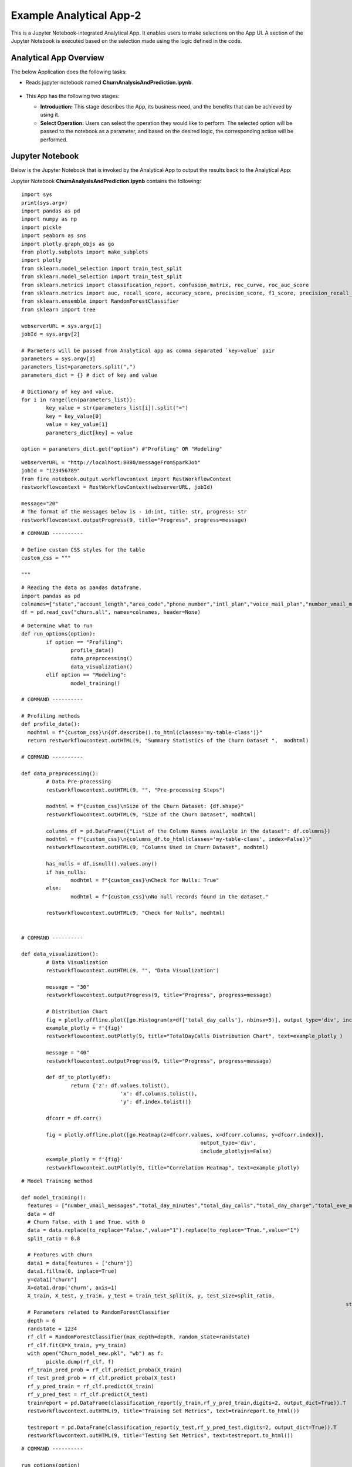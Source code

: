 Example Analytical App-2
==================

This is a Jupyter Notebook-integrated Analytical App. It enables users to make selections on the App UI. A section of the Jupyter Notebook is executed based on the selection made using the logic defined in the code.

Analytical App Overview
--------

The below Application does the following tasks:

* Reads jupyter notebook named **ChurnAnalysisAndPrediction.ipynb**.

  .. figure:: ../../_assets/jupyter/example-app-2.PNG
     :alt: jupyter
     :width: 60%

* This App has the following two stages:

  * **Introduction:** This stage describes the App, its business need, and the benefits that can be achieved by using it.
  * **Select Operation:** Users can select the operation they would like to perform. The selected option will be passed to the notebook as a parameter, and based on the desired logic, the corresponding action will be performed.
  
  .. figure:: ../../_assets/jupyter/example-app-2-2.png
     :alt: jupyter
     :width: 60%


Jupyter Notebook
------

Below is the Jupyter Notebook that is invoked by the Analytical App to output the results back to the Analytical App:

Jupyter Notebook **ChurnAnalysisAndPrediction.ipynb** contains the following:

::
  
	import sys
	print(sys.argv)
	import pandas as pd
	import numpy as np
	import pickle
	import seaborn as sns
	import plotly.graph_objs as go
	from plotly.subplots import make_subplots
	import plotly
	from sklearn.model_selection import train_test_split
	from sklearn.model_selection import train_test_split
	from sklearn.metrics import classification_report, confusion_matrix, roc_curve, roc_auc_score
	from sklearn.metrics import auc, recall_score, accuracy_score, precision_score, f1_score, precision_recall_curve
	from sklearn.ensemble import RandomForestClassifier
	from sklearn import tree

	webserverURL = sys.argv[1]
	jobId = sys.argv[2]

	# Parmeters will be passed from Analytical app as comma separated `key=value` pair
	parameters = sys.argv[3]
	parameters_list=parameters.split(",")
	parameters_dict = {} # dict of key and value

	# Dictionary of key and value.
	for i in range(len(parameters_list)):
		key_value = str(parameters_list[i]).split("=")
		key = key_value[0]
		value = key_value[1]
		parameters_dict[key] = value

	option = parameters_dict.get("option") #"Profiling" OR "Modeling"

::
  
	webserverURL = "http://localhost:8080/messageFromSparkJob"
	jobId = "123456789"
	from fire_notebook.output.workflowcontext import RestWorkflowContext
	restworkflowcontext = RestWorkflowContext(webserverURL, jobId)

	message="20"
	# The format of the messages below is - id:int, title: str, progress: str
	restworkflowcontext.outputProgress(9, title="Progress", progress=message)

::

	# COMMAND ----------

	# Define custom CSS styles for the table
	custom_css = """

	"""

::

	# Reading the data as pandas dataframe.
	import pandas as pd
	colnames=["state","account_length","area_code","phone_number","intl_plan","voice_mail_plan","number_vmail_messages","total_day_minutes","total_day_calls","total_day_charge","total_eve_minutes","total_eve_calls","total_eve_charge","total_night_minutes","total_night_calls","total_night_charge","total_intl_minutes","total_intl_calls","total_intl_charge","number_customer_service_calls","churn"]
	df = pd.read_csv("churn.all", names=colnames, header=None)

::

	# Determine what to run
	def run_options(option):
		if option == "Profiling":
			profile_data()
			data_preprocessing()
			data_visualization()
		elif option == "Modeling":
			model_training()

	# COMMAND ----------

	# Profiling methods
	def profile_data():
	  modhtml = f"{custom_css}\n{df.describe().to_html(classes='my-table-class')}"
	  return restworkflowcontext.outHTML(9, "Summary Statistics of the Churn Dataset ",  modhtml)

	# COMMAND ----------

	def data_preprocessing():
		# Data Pre-processing
		restworkflowcontext.outHTML(9, "", "Pre-processing Steps")

		modhtml = f"{custom_css}\nSize of the Churn Dataset: {df.shape}"
		restworkflowcontext.outHTML(9, "Size of the Churn Dataset", modhtml)

		columns_df = pd.DataFrame({"List of the Column Names available in the dataset": df.columns})
		modhtml = f"{custom_css}\n{columns_df.to_html(classes='my-table-class', index=False)}"
		restworkflowcontext.outHTML(9, "Columns Used in Churn Dataset", modhtml)

		has_nulls = df.isnull().values.any()
		if has_nulls:
			modhtml = f"{custom_css}\nCheck for Nulls: True"
		else:
			modhtml = f"{custom_css}\nNo null records found in the dataset."

		restworkflowcontext.outHTML(9, "Check for Nulls", modhtml)


	# COMMAND ----------

	def data_visualization():
		# Data Visualization
		restworkflowcontext.outHTML(9, "", "Data Visualization")
		
		message = "30"
		restworkflowcontext.outputProgress(9, title="Progress", progress=message)
		
		# Distribution Chart
		fig = plotly.offline.plot([go.Histogram(x=df['total_day_calls'], nbinsx=5)], output_type='div', include_plotlyjs=False)
		example_plotly = f'{fig}'
		restworkflowcontext.outPlotly(9, title="TotalDayCalls Distribution Chart", text=example_plotly )
		
		message = "40"
		restworkflowcontext.outputProgress(9, title="Progress", progress=message)
		
		def df_to_plotly(df):
			return {'z': df.values.tolist(),
					'x': df.columns.tolist(),
					'y': df.index.tolist()}
		
		dfcorr = df.corr()
		
		fig = plotly.offline.plot([go.Heatmap(z=dfcorr.values, x=dfcorr.columns, y=dfcorr.index)],
								  output_type='div',
								  include_plotlyjs=False)
		example_plotly = f'{fig}'
		restworkflowcontext.outPlotly(9, title="Correlation Heatmap", text=example_plotly)

::

	# Model Training method

	def model_training():
	  features = ["number_vmail_messages","total_day_minutes","total_day_calls","total_day_charge","total_eve_minutes","total_eve_calls","total_eve_charge","total_night_minutes","total_night_calls","total_night_charge","total_intl_minutes","total_intl_calls","total_intl_charge","number_customer_service_calls"]
	  data = df
	  # Churn False. with 1 and True. with 0
	  data = data.replace(to_replace="False.",value="1").replace(to_replace="True.",value="1")
	  split_ratio = 0.8

	  # Features with churn
	  data1 = data[features + ['churn']]
	  data1.fillna(0, inplace=True)
	  y=data1["churn"]
	  X=data1.drop('churn', axis=1)
	  X_train, X_test, y_train, y_test = train_test_split(X, y, test_size=split_ratio,
														 stratify=y, random_state=12345)
	  # Parameters related to RandomForestClassifier
	  depth = 6
	  randstate = 1234
	  rf_clf = RandomForestClassifier(max_depth=depth, random_state=randstate)
	  rf_clf.fit(X=X_train, y=y_train)
	  with open("Churn_model_new.pkl", "wb") as f:
		pickle.dump(rf_clf, f)
	  rf_train_pred_prob = rf_clf.predict_proba(X_train)
	  rf_test_pred_prob = rf_clf.predict_proba(X_test)
	  rf_y_pred_train = rf_clf.predict(X_train)
	  rf_y_pred_test = rf_clf.predict(X_test)
	  trainreport = pd.DataFrame(classification_report(y_train,rf_y_pred_train,digits=2, output_dict=True)).T
	  restworkflowcontext.outHTML(9, title="Training Set Metrics", text=trainreport.to_html())

	  testreport = pd.DataFrame(classification_report(y_test,rf_y_pred_test,digits=2, output_dict=True)).T
	  restworkflowcontext.outHTML(9, title="Testing Set Metrics", text=testreport.to_html())
		 

::

	# COMMAND ----------

	run_options(option)

	# COMMAND ----------

	message="100"
	restworkflowcontext.outputProgress(9, title="Progress", progress=message)

	message = "Job Execution Completed."
	restworkflowcontext.outSuccess(9, title="Success", text=message)

Executing the Application
------------------

When you run the application, it uses the Jupyter Notebook connection to submit and print the response back from the Jupyter Notebook to the Fire Insights UI.

* The **Introduction Stage** is displayed below. Click on the Get Started button to proceed to the next stage.

  .. figure:: ../../_assets/jupyter/example-app-2-3.png
     :alt: jupyter
     :width: 60%


* The **Select-Operation Stage** is displayed below. Users can select from the following options based on the action they need to perform:

  * **Profiling of Transaction Data** to perform data profiling and view summary statistics of the dataset, as well as to check for null values.
  * **Model Training and Prediction** to train a model and perform churn prediction.

  After making the selection, click on the **Run** button to execute the notebook.
  
  .. figure:: ../../_assets/jupyter/example-app-2-4.png
     :alt: jupyter
     :width: 60%

Printing Results
------------------

* Summary Statistics of the dataset:

  .. figure:: ../../_assets/jupyter/example-app-2-5.png
     :alt: jupyter
     :width: 60%
   
* Null Values in the dataset:

  .. figure:: ../../_assets/jupyter/example-app-2-6.png
     :alt: jupyter
     :width: 60%   
   
* Histogram displaying distribution of total_day_calls values:

  .. figure:: ../../_assets/jupyter/example-app-2-7.png
     :alt: jupyter
     :width: 60%   
   
* Correlation matrix between various data columns:

  .. figure:: ../../_assets/jupyter/example-app-2-8.png
     :alt: jupyter
     :width: 60%   
   
* Model Training: Confusion Matrix:

  .. figure:: ../../_assets/jupyter/example-app-2-9.png
     :alt: jupyter
     :width: 60%   
   
* Model Training: Model Accuracy:

  .. figure:: ../../_assets/jupyter/example-app-2-10.png
     :alt: jupyter
     :width: 60%   
   
* Model Prediction: Prediction Results:

  .. figure:: ../../_assets/jupyter/example-app-2-11.png
     :alt: jupyter
     :width: 60%   
